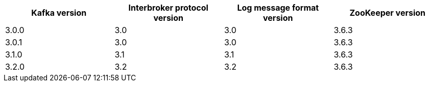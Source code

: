 // This assembly is included in the following assemblies:
//
// assembly_upgrade-kafka-versions.adoc
// Generated by documentation/supported-version.sh during the build
// DO NOT EDIT BY HAND
[options="header"]
|=================
|Kafka version |Interbroker protocol version |Log message format version| ZooKeeper version
| 3.0.0 | 3.0 | 3.0 | 3.6.3
| 3.0.1 | 3.0 | 3.0 | 3.6.3
| 3.1.0 | 3.1 | 3.1 | 3.6.3
| 3.2.0 | 3.2 | 3.2 | 3.6.3
|=================
